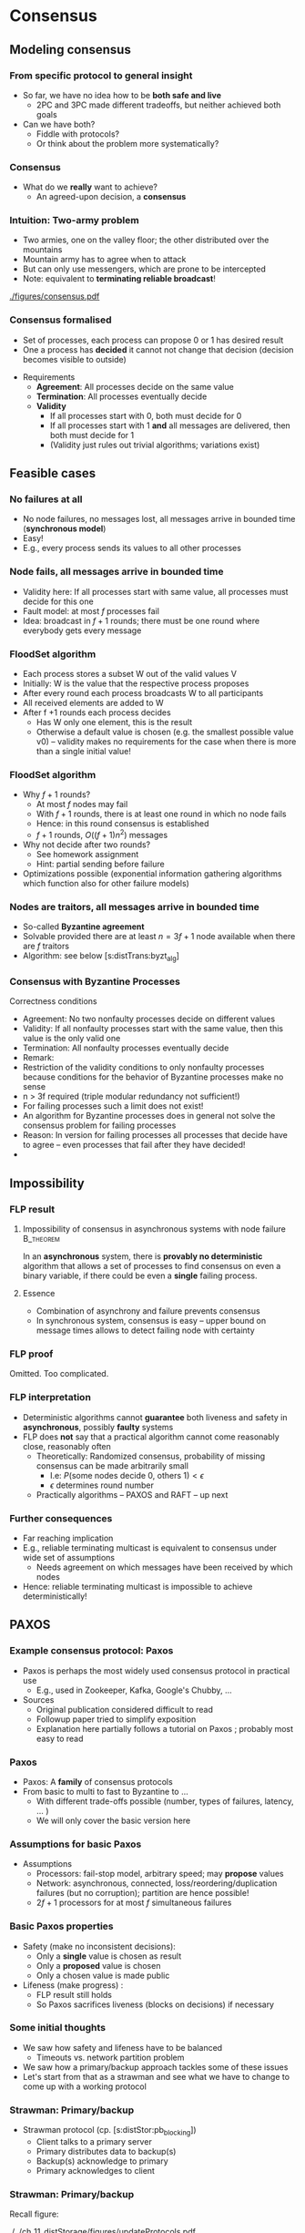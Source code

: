 #+BIBLIOGRAPHY: ../bib plain


* Consensus 
  :PROPERTIES:
  :CUSTOM_ID: sec:distTrans:consensus
  :END:

** Modeling consensus 

*** From specific protocol to general insight 

- So far, we have no idea how to be *both safe and live*
  - 2PC and 3PC made different tradeoffs, but neither achieved both
    goals
- Can we have both?
  - Fiddle with protocols?
  - Or think about the problem more systematically? 

*** Consensus

- What do we *really* want to achieve?
  - An agreed-upon decision, a *consensus* 

*** Intuition: Two-army problem 

- Two armies, one on the valley floor; the other distributed over the
  mountains
- Mountain army has to agree when to attack
- But can only use messengers, which are prone to be intercepted
- Note: equivalent to *terminating reliable broadcast*! 


#+CAPTION: Two-army problem
#+ATTR_LaTeX: :width 0.75\linewidth
#+NAME: fig:distTrans:two_army
[[./figures/consensus.pdf]]




*** Consensus formalised 

- Set of processes, each process can propose 0 or 1 has desired result
- One a process has *decided* it cannot not change that decision
  (decision becomes visible to outside) 

#+BEAMER: \pause

- Requirements
  - *Agreement*: All processes decide on the same value
  - *Termination*: All  processes eventually decide
  - *Validity*
    - If all processes start with 0, both must decide for 0
    - If all processes start with 1 *and* all messages are delivered,
      then both must decide for 1
    - (Validity just rules out trivial algorithms; variations exist) 



** Feasible  cases 

*** No failures at all 

- No node failures, no messages lost, all messages arrive in bounded
  time (*synchronous model*) 
- Easy! 
- E.g., every process sends its values to all other processes 


*** Node fails, all messages arrive in bounded time 

- Validity here: If all processes start with same value, all processes
  must decide for this one 
- Fault model: at most $f$ processes fail 
- Idea: broadcast in $f+1$ rounds; there must be one round where
  everybody gets every message 

*** FloodSet algorithm 

- Each process stores a subset W out of the valid values V 
- Initially: W is the value that the respective process proposes 
- After every round each process broadcasts W to all participants 
- All received elements are added to W
- After f +1 rounds each process decides
  - Has W only one element, this is the result
  - Otherwise a default value is chosen (e.g. the smallest possible
    value v0) – validity makes no requirements for the case when there
    is more than a single initial value! 


*** FloodSet algorithm 
 - Why $f +1$ rounds? 
   - At most $f$ nodes may fail 
   - With $f +1$ rounds, there is at least one round in which no node
     fails
   - Hence: in this round consensus is established 
   - $f +1$ rounds, $O((f +1)n^2)$ messages
 - Why not decide after two rounds? 
   - See homework assignment 
   - Hint: partial sending before failure
 - Optimizations possible (exponential information gathering
   algorithms which function also for other failure models) 


*** Nodes are traitors, all messages arrive in bounded time 

- So-called *Byzantine agreement* 
- Solvable provided there are at least $n = 3f+1$ node available when
  there are $f$ traitors 
- Algorithm: see below
  \slideref{sec:distTrans:byzt_alg}[s:distTrans:byzt_alg] 


*** Consensus with Byzantine Processes

 Correctness conditions
 - Agreement: No two nonfaulty processes decide on different values
 - Validity: If all nonfaulty processes start with the same value, then this value is the only valid one
 - Termination: All nonfaulty processes eventually decide
 - Remark: 
 - Restriction of the validity conditions to only nonfaulty processes because conditions for the behavior of Byzantine processes make no sense 
 - n > 3f required (triple modular redundancy not sufficient!)
 - For failing processes such a limit does not exist!
 - An algorithm for Byzantine processes does in general not solve the consensus problem for failing processes 
 - Reason: In version for failing processes all processes that decide have to agree – even processes that fail after they have decided! 	
 - 


** Impossibility 


*** \ac{FLP} result 

**** Impossibility of consensus in asynchronous systems with node failure :B_theorem:
     :PROPERTIES:
     :BEAMER_env: theorem
     :END:

In an *asynchronous* system, there is *provably no deterministic* algorithm that
allows a set of processes to find consensus on even a binary
variable, if there could be even a *single* failing
process. \cite{Fischer:1985:IDC:3149.214121} 


**** Essence  

- Combination of asynchrony and failure prevents consensus
- In synchronous system, consensus is easy -- upper bound on message
  times allows to detect failing node with certainty 


*** FLP proof 

Omitted. Too complicated. \Smiley 


*** FLP interpretation 

- Deterministic algorithms cannot *guarantee* both liveness and
  safety in *asynchronous*, possibly *faulty* systems
- FLP does *not* say that a practical algorithm cannot come reasonably
  close, reasonably often
  - Theoretically: Randomized consensus, probability of missing
    consensus can be made arbitrarily small
    - I.e: $P (\text{some nodes decide 0, others 1}) < \epsilon$
    - $\epsilon$ determines round number 
  - Practically algorithms -- PAXOS and RAFT -- up next 


*** Further consequences 

- Far reaching implication
- E.g., reliable terminating multicast is equivalent to consensus
  under wide set of assumptions 
  - Needs agreement on which messages have been received by which
    nodes
- Hence: reliable terminating multicast is impossible to achieve
  deterministically! 

** PAXOS

*** Example consensus protocol: Paxos 

- Paxos is perhaps the most widely used consensus protocol in
  practical use
  - E.g., used in Zookeeper, Kafka, Google's Chubby,  ...
- Sources 
  - Original publication considered difficult to read
    \cite{Lamport:1998:PP:279227.279229} 
  - Followup paper tried to simplify exposition
    \cite{paxos-made-simple}
  - Explanation here partially follows a tutorial on Paxos
    \cite{Meling2013}; probably most easy to read 

*** Paxos 

- Paxos: A *family* of consensus protocols 
- From basic to multi to fast to Byzantine to \ldots
  - With different trade-offs possible  (number, types of failures,
    latency,   \ldots ) 
  - We will only cover the basic version here 

*** Assumptions  for basic Paxos 
- Assumptions 
  - Processors: fail-stop model, arbitrary speed; may *propose* values  
  - Network: asynchronous, connected, loss/reordering/duplication
    failures (but no corruption); partition are hence possible!   
  - $2f+1$ processors for at most $f$  simultaneous failures 


*** Basic Paxos properties 

- Safety  (make no inconsistent decisions): 
  - Only a *single* value is chosen as result 
  - Only a *proposed* value is chosen 
  - Only a chosen value is made public
- Lifeness   (make progress) :
  - FLP result still holds
  - So Paxos sacrifices liveness (blocks on decisions) if necessary 


*** Some initial thoughts 

- We saw how safety and lifeness have to be balanced
  - Timeouts vs. network partition problem
- We saw how a primary/backup approach tackles some of these issues
- Let's start from that as a strawman and see what we have to change
  to come up with a working protocol \cite{Meling2013}

*** Strawman: Primary/backup 

- Strawman protocol (cp. \slideref{sec:distStor:consistency_protocols}[s:distStor:pb_blocking]) 
  - Client talks to a primary server
  - Primary distributes data to backup(s)
  - Backup(s) acknowledge to primary
  - Primary acknowledges to client 

*** Strawman: Primary/backup 


Recall figure: 

#+CAPTION: Primary with backup and blocking write operations
#+ATTR_LaTeX: :width 0.9\linewidth :options page=2
#+NAME: fig:distTrans:primary_blocking_write
[[./../ch_11_distStorage/figures/updateProtocols.pdf]]

*** Strawman: Use multicast to all servers 

Slight modification: Clients multicast to all servers, spreading
information 


#+CAPTION: Primary/backup strawman with multicast
#+ATTR_LaTeX: :width 0.65\linewidth :options page=1
#+NAME: fig:distTrans:pb:mutlicast
[[./figures/paxos.pdf]]




*** Server crash in strawman? 



****                                                              :B_columns:
     :PROPERTIES:
     :BEAMER_env: columns
     :END:

*****                                                                 :BMCOL:
      :PROPERTIES:
      :BEAMER_col: 0.5
      :END:


- What if the primary crashes?
- Use a leader elect protocol to a elect a new primary
- Have new primary send replies to clients 


*****                                                                 :BMCOL:
      :PROPERTIES:
      :BEAMER_col: 0.5
      :END:


#+CAPTION: Primary/backup strawman: server crash 
#+ATTR_LaTeX: :width 0.85\linewidth :options page=2
#+NAME: fig:distTrans:pb:server_crash 
[[./figures/paxos.pdf]]


*** Network partition in strawman? 

****                                                              :B_columns:
     :PROPERTIES:
     :BEAMER_env: columns
     :END:

*****                                                                 :BMCOL:
      :PROPERTIES:
      :BEAMER_col: 0.5
      :END:


- What if network partitions between the two leaders?
  - Not distinguishable from crash! 
- Leader elect protocol would elect a new leader 
- Both leaders send back replies to clients
  - Could be different replies!
  - Clients see different replies in different order \Sadey 

*****                                                                 :BMCOL:
      :PROPERTIES:
      :BEAMER_col: 0.5
      :END:


#+CAPTION: Primary/backup strawman with network partition 
#+ATTR_LaTeX: :width 0.85\linewidth :options page=3
#+NAME: fig:distTrans:pb:partition
[[./figures/paxos.pdf]]

*** Strawman: Deal with  network partition 

****                                                              :B_columns:
     :PROPERTIES:
     :BEAMER_env: columns
     :END:

*****                                                                 :BMCOL:
      :PROPERTIES:
      :BEAMER_col: 0.5
      :END:

- Network partitions are unavoidable
- But replies should stay consistent
- Idea: uneven number of servers
  - Only leader in majority partition would actually answer 

****** Liveness jeopardy? 

- This jeopardises liveness if minority partition are the actual
  survivors! 

*****                                                                 :BMCOL:
      :PROPERTIES:
      :BEAMER_col: 0.5
      :END:


#+CAPTION: Server group to deal with network partition 
#+ATTR_LaTeX: :width 0.85\linewidth :options page=4
#+NAME: fig:distTrans:pb:group_partition 
[[./figures/paxos.pdf]]


*** Partially healing partitions confuses 

****                                                              :B_columns:
     :PROPERTIES:
     :BEAMER_env: columns
     :END:

*****                                                                 :BMCOL:
      :PROPERTIES:
      :BEAMER_col: 0.5
      :END:

- A partially healed partition can create additional confusion
- Example: Server S1 -- deemed failed -- resends message to S3 


*****                                                                 :BMCOL:
      :PROPERTIES:
      :BEAMER_col: 0.5
      :END:


#+CAPTION: Server group with partially healed partition 
#+ATTR_LaTeX: :width 0.85\linewidth :options page=5
#+NAME: fig:distTrans:pb:group_partial_parition 
[[./figures/paxos.pdf]]



*** Avoid confusion by sequence numbers 

****                                                              :B_columns:
     :PROPERTIES:
     :BEAMER_env: columns
     :END:

*****                                                                 :BMCOL:
      :PROPERTIES:
      :BEAMER_col: 0.5
      :END:

- Server following a new leader should *promise* allegiance to the new
  one, ignore commands from an old one
- But old one might indeed be resurrected, and new one might fail:
  cannot make that switch for even
- We need a notion of sequence or /round numbers/, indicating which
  leader is currently trusted
  - Commands from older rounds are ignored 

*****                                                                 :BMCOL:
      :PROPERTIES:
      :BEAMER_col: 0.5
      :END:


#+CAPTION: Server group with round numbers 
#+ATTR_LaTeX: :width 0.85\linewidth :options page=6
#+NAME: fig:distTrans:pb:mutlicast
[[./figures/paxos.pdf]]

*** From strawman to protocol 

- The strawman discussion should have reminded you of essential
  protocol mechanisms we need
  - Timeouts and retransmissions of messages
  - Heartbeating to help in failure detection 
  - Uneven number of servers, to decide on a majority in case of
    partitions
  - Leader election
  - Round numbers for elected leaders, to deal with switching leader
    role back and forth 
- We still skimmed  over a couple of details
  - E.g., how to behave when recovering after failure

#+BEAMER: \pause
Let's see how PAXOS works in more detail! 


*** Roles 
- *Client*: 
  - Makes requests to one or several proposers 
  - One request can lead to several proposals with different values!
  - Waits for response 
- *Proposer*:
  - Shepherds a client request 
  - *Proposes* a decision value, gives it a unique, monotonically
    increasing number  
  - Tries to convince acceptors to agree to request  
- *Leader*: 
  - A special role for one proposer 

*** Roles  (1) 

- *Acceptor* (voter): 
  - Keep the fault-tolerant, consistent state 
  - Grouped into Quorums
  - Can be part of multiple quorums for the same request 
- *Learner*: 
  - Carry out decisions taken by acceptors (e.g., send response to
    client) 
  - Multiple learners possible and typical 

*** Roles vs. processes 

- Typically, a physical process assumes multiple roles 
  - Usually, proposer, acceptor, and learner combined into one process 
- But an implementation matter
  - Compare \cite{Chandra:2007:PML:1281100.1281103} for implementation
    aspects 

*** Action: Propose, accept, choose 

- Values can be *proposed*
  - Based on client input, typically 
- Proposals can be *accepted*
- Proposals accepted by a quorum are *chosen* 
  - Cannot be undone!
  - Multiple proposals can only be chosen if they all have the same
    value 
- Chosen proposals can be sent back to clients
  - Made public


*** Paxos: Quorums 


- To make sure that enough information exists even in presence of
  failures, acceptors are grouped into quorums  
  - A quorum: A subset of acceptors 
  - A quorum must have more than half of all acceptors (a majority)
  - (Variations and generalizations exist) 
- Decisions are taken by a quorum of acceptors, not by all of them 


*** Paxos: Some intuition 

See \cite{paxos-made-simple}: 

- What happens if multiple proposals for a given request are made?
  (from different proposers)  
  - We require that at least one is accepted
  - Simple rule: An acceptor *accepts* the *first proposal* that it
    receives (P1) 
  - If more than one proposal is accepted, they all must decide for
    the same number (uniqueness)  

*** Paxos accepts multiple proposals? 


- Why not just accept one proposal and be done with it?

#+BEAMER: \pause

- Could stall:
  - Five acceptors, three proposals (red, green, blue) 
  - Red, blue proposal get to two servers each, first; green gets
    first to remaining server
  - No majority possible unless we allow change of mind! 

*** Paxos: Some intuition 

- Let’s give unique, ordered sequence numbers to proposals
  - Proposal is hence (value, sequence number) 
  - Uniqueness follows if, once a value $v$ for a a proposal with number
    $N$ has been chosen, all proposals with $N^\prime > N$ choose the
    same value $v$ (P2)  

*** Paxos: Some intuition 

- But P1 & P2 would fail if 
  - some acceptor A has not received a proposal when some value $v$ is
    chosen  
  - A receives a slow communication with a low $N$ and another value
    $v’$  
- We need a stronger promise: 
  - If a proposal with value $v$ is chosen, then every higher-numbered
    proposal issued by any proposer has value $v$  
  - How does a proposer ensure this? Needs to talk to acceptors, and
    extract a promise out of them not to accept any other proposals in
    the future!  


*** Paxos: Normal operation 

- Client sends request to proposer
- Proposer
  - assigns new number to request (say, $N$) 
  - runs the $N$th instance of the algorithm by sending messages to a
    quorum 
  - (separate algorithm instance per request; can be optimised) 
- Operation in rounds, each with two phases 
  - Phase 1a: Prepare
  - Phase 1b: Promise 
  - Phase 2a: Accept Request 
  - Phase 2b: Accepted 



*** Paxos Phase 1: Prepare & Promise 

Phase 1a: Prepare 
  - Proposer creates proposed value $v$ with number $N$
    - Numbers must be unique, monotonically increasing per proposer 
  - Send ~Prepare(v,N)~ to chosen quorum 
    - Different quorums for each request possible (and typical) 

*** Paxos Phase 1: Prepare & Promise 

Phase 1b: Promise 
  - Acceptor compares received proposal number $N$ to the number of
    any other prepare requests to which it has already responded
  - $N$ larger than all others: Send back 
    - a ~Promise~ not to accept any more proposals less than $N$ 
    - the highest-numbered proposal (if any) that it already has
      accepted
    - Write $N$ to stable storage! 
  - $N$ smaller than some: Do nothing 
    - (Or send back a NACK, telling proposer that this proposal will
      not work) 


*** Paxos Phase 2: Accepting 

Phase 2a: Proposer sends ~Accept~ request
  - Once proposer has received promises from a quorum of
    acceptors: send out an ~Accept~ request with  
    - the value $v$ corresponding to highest-numbered request obtained 
      from the promises   
    - or with an arbitrary value, if no values were included in any
      promise  

*** Paxos Phase 2: Accepting 

Phase 2b: Acceptors receive Accept request 
  - Upon receiving an ~Accept~ request: accept value $v$ of the
    request
    - And write to stable storage 
    - Unless it has sent a promise to a prepare message with a higher
      value $N$
  - Send  ~Learn~ message to all learners, informing about $v$
    - To all or one, depending on fault assumptions
    - *Distinguished learner*, to inform all other learners 


Learning: 
  - Upon acceptance, an acceptor can inform all learners 
  - Learner actually accepts when it has received accept messages from
    a quorum (with the same value, of course)  



*** Paxos: Normal execution MSC 


#+CAPTION: Paxos regular run 
#+ATTR_LaTeX: :height 0.75\textheight :options page=7
#+NAME: fig:distTrans:paxos:normal
[[./figures/paxos.pdf]]



*** Paxos: Proposer  fails MSC 

#+CAPTION: Paxos proposer fails  
#+ATTR_LaTeX: :height 0.75\textheight :options page=8
#+NAME: fig:distTrans:paxos:proposer_fails 
[[./figures/paxos.pdf]]


*** Paxos: Battling  Proposers 

#+CAPTION: Paxos proposer fails  
#+ATTR_LaTeX: :height 0.75\textheight :options page=9
#+NAME: fig:distTrans:paxos:battling_proposer
[[./figures/paxos.pdf]]


*** Solving battling proposers 

- Break symmetry between multiple proposers, each trying to out-bid
  the other 
- A *dedicated proposer* gets preference
  - Basically, different timer values
  - Similar to dedicated learner 



*** Things to build with Paxos 

- Consensus in the strict sense
- Replicated state machine
  - Reliable (as far as possible), total order delivery of messages to
    components of the replicated state machine 
  - Building block: Log replication 



*** Paxos follow-up 

- Paxos paper triggered a lot of followup work (\href{http://paxos.systems/variants.html}{overview})
- Notable:
  - Vertical Paxos \cite{Lamport:2009:VPP:1582716.1582783}
    - Can deal with changing configuration while consensus in progress
  - Egalitarian Paxos \cite{Moraru:2013:MCE:2517349.2517350}
    - Relieve leader bottleneck

*** Paxos follow-up: RAFT 

RAFT \cite{Ongaro:2014:SUC:2643634.2643666} (and
\href{https://raft.github.io/raft.pdf}{extended version}) 

    - More restricted than Paxos, more specified in detail,
      practically oriented, 
      \href{https://raft.github.io}{plenty of implementations} 
      available   
    - Eg., proscribes that only most up-to-date server can become new
      leader
    - But does not address leader bottleneck issue
    - Material 
      - \href{http://thesecretlivesofdata.com/raft/}{Excellent 	animation} to explain RAFT
      - \href{https://raft.github.io}{Interactive animation}


** Log replication 


*** How to use Paxos to build Kafka 

- Recall Kafka and log aggregation in general
  - Multiple queues, all replicated
  - Multiple writers append to each queue
  - We want /total order/ for each queue (everybody sees same sequence
    of entires)
- Adding one entry to replicate queue is a single run of Paxos
  - I.e., agree on index where new value should sit in queue 



*** Efficient log aggregation 

- Running a separate Paxos per log addition is feasible, but
  inefficient 
- Do we really need promises for *every* new entry? Assuming proposer
  is relatively stable?
  - Not really: Pick a single proposer as *leader* 
  - Can aggregate effort; better with stable leader,  worse with
    frequently failing leader 
- *Multi-Paxos* (already in \cite{Lamport:1998:PP:279227.279229}) 
  - Compare \href{https://www.youtube.com/watch?v=JEpsBg0AO6o&feature=youtu.be}{Ousterhout lecture video }



*** Log aggregation setup 

- Each aggregator stores a replica of a queue
- A single proposer
- Multiple clients issue multiple append commands
- Goals:
  - No append is lost
  - All replicas store appends in same order 

*** Log aggregation protocol -- \href{https://ramcloud.stanford.edu/~ongaro/userstudy/paxos.pdf}{rough idea}  

- Client: send append command to leader, with unique IDs 
  - Clients can re-issue requests in case leader crashes 
- Leader proposes order
  - In normal operation, it just determines order -- proposals needed
    for fault tolerance
- Keep track of which appends-IDs go into which position 


*** Data flow? 

- Does data flow from client via proposer to all acceptors?
  - No, bottleneck
- Client can directly talk to all acceptors and ensure data is
  stored there
  - Possibly only afterwards talk to leader to get a number


#+BEAMER: \pause

- We have almost invented \ac{GFS} now -- see later for more details 


*** Example log aggregation 

- Kafka uses Zookeeper, which uses RAFT, for replication
- 
   \href{http://mesos.apache.org/documentation/latest/replicated-log-internals/}{Apache
   Mesos'} replicated log component, based on Paxos
- Corfu, intended for FLASH drives and their idiosyncrasies 
  \cite{Balakrishnan:2013:CDS:2542150.2535930},
  \cite{Malkhi:2012:PCF:2146382.2146391} 


** Byzantine agreement 
   :PROPERTIES:
   :CUSTOM_ID: sec:distTrans:byzt_alg
   :END:

*** An algorithm for Byzantine agreement 
   :PROPERTIES:
   :CUSTOM_ID: s:distTrans:byzt_alg
   :END:


*** n=3, f=1 does not Solve Byzantine Agreement
 Example algorithm (no failure)
 - Round 1: Everybody sends its own value to its neighbor
 - 
 - 
 Round 2: Everybody sends value of each neighbor to the other neighbor




 1
 1
 0





 1
 0
 1
 0
 1
 A
 B
 C




 1
 1
 0





 B said 0
 B said 0
 A said 1
 A said 1
 C said 1
 C said 1
 A
 B
 C
*** n=3, f=1 does not Solve Byzantine Agreement
 Execution a1: C is faulty
 - Round 1:  
 Round 2: 









 B said 1
 B said 0
 A said 1
 A said 1
 C said 0
 C said 0
 A
 B
 C





 1
 0
 1





 1
 0
 1
 0
 1
 1
 A
 B
 C
 A and B decide 1 because of validity
*** n=3, f=1 does not Solve Byzantine Agreement
 Execution a2: A is faulty 
 - Round 1:  
 Round 2: 




 1
 0
 0





 1
 0
 0
 0
 0
 1
 A
 B
 C









 B said 1
 B said 0
 A said 1
 A said 1
 C said 0
 C said 0
 A
 B
 C

 B and C decide 0 because of validity
*** n=3, f=1 does not Solve Byzantine Agreement
 Execution  a3: B is faulty
 - Round 1: 
 Round 2: 




 1
 0





 1
 0
 0
 0
 1
 1
 A
 B
 C











 B said 1
 B said 0
 A said 1
 A said 1
 C said 0
 C said 0
 A
 B
 C
 A and C would have to decide for the same value because of agreement
*** n=3, f=1 does not Solve Byzantine Agreement
 Thus: 
 - a1 ~1 a3
 - Process A decides 1 in a1 (because of validity condition) and therefore also in a3
 - a2 ~3 a3
 - Process C decides 0 in a2 and therefore also in a3 
 - Processes A and C violate the agreement condition in a3 
 - 
 - This algorithm cannot solve Byzantine agreement for n = 3f
 - Because no statement was made about the type of decision making this holds for all algorithms with this communication structure 
 - 
 - Argument can be extended to a proof for arbitrary algorithms with n = 3f (with arbitrary messages, rounds) 
 - 
*** Byzantine agreement for n > 4f with 2(f+1) rounds 

*** Example: n=5, f=1, 2(1+1) rounds, 2nd proc is traitor

*** Powerful algorithms for Byzantine Agreement: EIG 

 - To achieve bound n > 3f for Byzantine Agreement, better algorithms needed (which exist)
 - 
 - Popular: Exponential Information Gathering 
 - Each node builds a tree of all the information all other nodes have achieved in all previous rounds 
 - Complex information exchange among nodes 
 - Relatively complex decisions rules



*** Odds and ends 

 - Life Beyond Distributed Transactions: https://queue.acm.org/detail.cfm?id=3025012 



* Case studies 

- ZK/ZAB
- Chubby 
- etcd 




* Summary 
  
*** Summary 


* OLD 

Issue: Leader election under Dealing with failues? Maybe move up to a
better place? 


** Chubby  lock service 

*** Auxiliary service: Chubby lock service  
 25
 M. Burrows, The Chubby lock service for loosely-coupled distributed systems, proc. of OSDI 2006
*** Chubby design rationale 
 26
*** Chubby system structure 
 27


** Alternative: Zookeeper as support system 

-
  https://www.igvita.com/2010/04/30/distributed-coordination-with-zookeeper/ 

